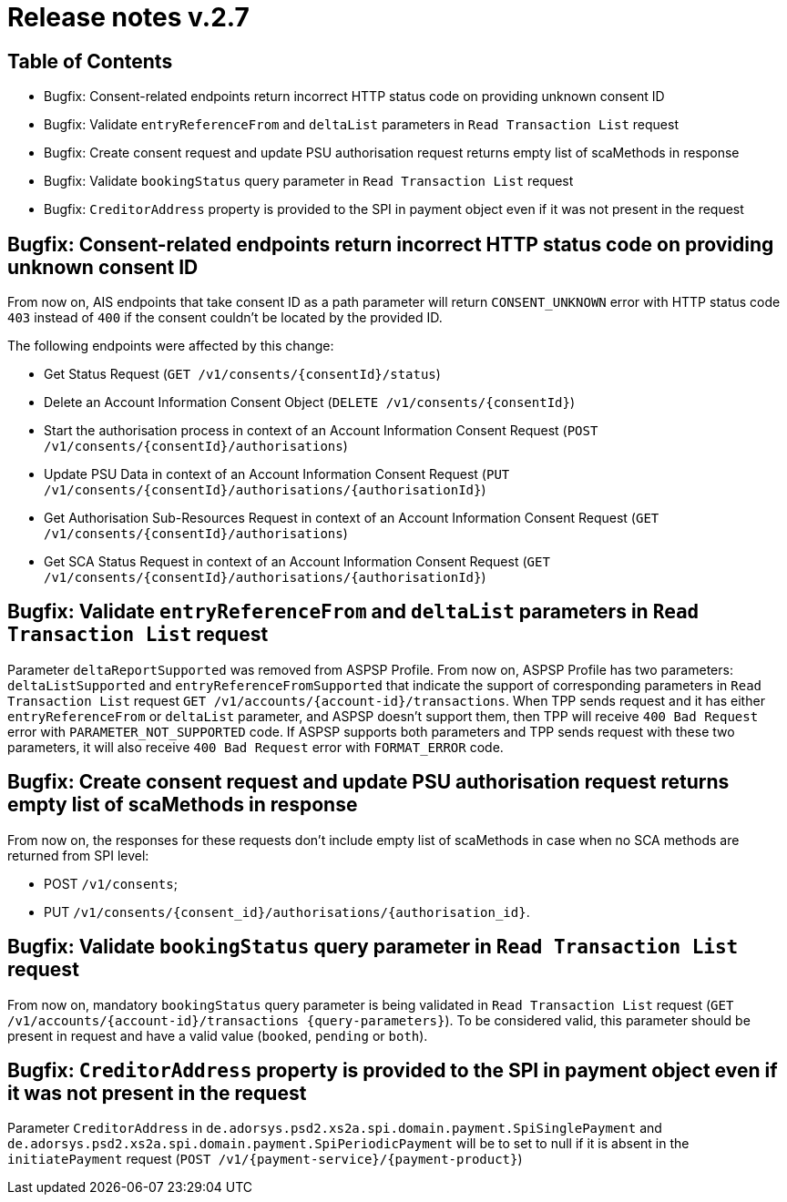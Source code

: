 = Release notes v.2.7

== Table of Contents
* Bugfix: Consent-related endpoints return incorrect HTTP status code on providing unknown consent ID
* Bugfix: Validate `entryReferenceFrom` and `deltaList` parameters in `Read Transaction List` request
* Bugfix: Сreate consent request and update PSU authorisation request returns empty list of scaMethods in response
* Bugfix: Validate `bookingStatus` query parameter in `Read Transaction List` request
* Bugfix: `CreditorAddress` property is provided to the SPI in payment object even if it was not present in the request

== Bugfix: Consent-related endpoints return incorrect HTTP status code on providing unknown consent ID
From now on, AIS endpoints that take consent ID as a path parameter will return `CONSENT_UNKNOWN` error with HTTP status
 code `403` instead of `400` if the consent couldn't be located by the provided ID.

The following endpoints were affected by this change:

- Get Status Request (`GET /v1/consents/{consentId}/status`)
- Delete an Account Information Consent Object (`DELETE /v1/consents/{consentId}`)
- Start the authorisation process in context of an Account Information Consent Request (`POST /v1/consents/{consentId}/authorisations`)
- Update PSU Data in context of an Account Information Consent Request (`PUT /v1/consents/{consentId}/authorisations/{authorisationId}`)
- Get Authorisation Sub-Resources Request in context of an Account Information Consent Request (`GET /v1/consents/{consentId}/authorisations`)
- Get SCA Status Request in context of an Account Information Consent Request (`GET /v1/consents/{consentId}/authorisations/{authorisationId}`)

== Bugfix: Validate `entryReferenceFrom` and `deltaList` parameters in `Read Transaction List` request

Parameter `deltaReportSupported` was removed from ASPSP Profile.
From now on, ASPSP Profile has two parameters: `deltaListSupported` and `entryReferenceFromSupported` that indicate the support of corresponding parameters in `Read Transaction List` request `GET /v1/accounts/{account-id}/transactions`.
When TPP sends request and it has either `entryReferenceFrom` or `deltaList` parameter, and ASPSP doesn't support them, then TPP will receive `400 Bad Request` error with `PARAMETER_NOT_SUPPORTED` code.
If ASPSP supports both parameters and TPP sends request with these two parameters, it will also receive `400 Bad Request` error with `FORMAT_ERROR` code.

== Bugfix: Сreate consent request and update PSU authorisation request returns empty list of scaMethods in response

From now on, the responses for these requests don't include empty list of scaMethods in case when no SCA methods
are returned from SPI level:

- POST `/v1/consents`;
- PUT `/v1/consents/{consent_id}/authorisations/{authorisation_id}`.

== Bugfix: Validate `bookingStatus` query parameter in `Read Transaction List` request

From now on, mandatory `bookingStatus` query parameter is being validated in `Read Transaction List` request
(`GET /v1/accounts/{account-id}/transactions {query-parameters}`).
To be considered valid, this parameter should be present in request and have a valid value (`booked`, `pending` or `both`).

== Bugfix: `CreditorAddress` property is provided to the SPI in payment object even if it was not present in the request

Parameter `CreditorAddress` in `de.adorsys.psd2.xs2a.spi.domain.payment.SpiSinglePayment` and `de.adorsys.psd2.xs2a.spi.domain.payment.SpiPeriodicPayment`
will be to set to null if it is absent in the `initiatePayment` request (`POST /v1/{payment-service}/{payment-product}`)
